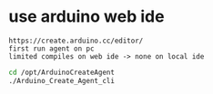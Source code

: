 * use arduino web ide
: https://create.arduino.cc/editor/
: first run agent on pc
: limited compiles on web ide -> none on local ide
#+begin_src bash
cd /opt/ArduinoCreateAgent
./Arduino_Create_Agent_cli
#+end_src

